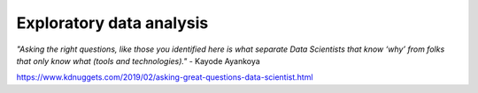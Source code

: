 Exploratory data analysis
========================


*"Asking the right questions, like those you identified here is what separate Data Scientists that know ‘why’ from folks that only know what (tools and technologies)."* - Kayode Ayankoya


https://www.kdnuggets.com/2019/02/asking-great-questions-data-scientist.html